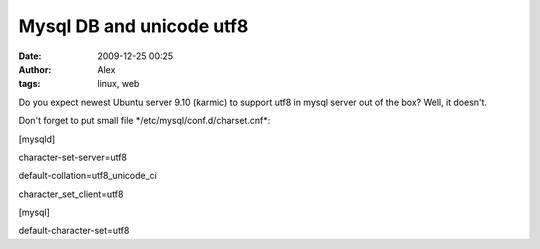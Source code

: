 Mysql DB and unicode utf8
#########################
:date: 2009-12-25 00:25
:author: Alex
:tags: linux, web

Do you expect newest Ubuntu server 9.10 (karmic) to support utf8 in
mysql server out of the box? Well, it doesn't.

Don't forget to put small file \*/etc/mysql/conf.d/charset.cnf\*:

[mysqld]

character-set-server=utf8

default-collation=utf8\_unicode\_ci

character\_set\_client=utf8

[mysql]

default-character-set=utf8
